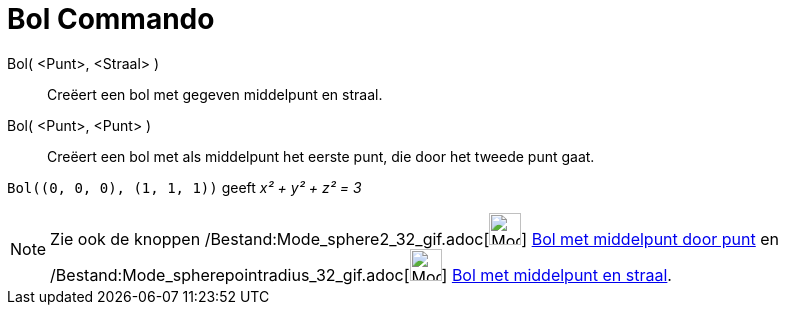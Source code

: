 = Bol Commando
:page-en: commands/Sphere_Command
ifdef::env-github[:imagesdir: /nl/modules/ROOT/assets/images]

Bol( <Punt>, <Straal> )::
  Creëert een bol met gegeven middelpunt en straal.
Bol( <Punt>, <Punt> )::
  Creëert een bol met als middelpunt het eerste punt, die door het tweede punt gaat.

[EXAMPLE]
====

`++Bol((0, 0, 0), (1, 1, 1))++` geeft _x² + y² + z² = 3_

====

[NOTE]
====

Zie ook de knoppen /Bestand:Mode_sphere2_32_gif.adoc[image:Mode_sphere2_32.gif[Mode sphere2 32.gif,width=32,height=32]]
xref:/tools/Bol_met_middelpunt_door_punt.adoc[Bol met middelpunt door punt] en
/Bestand:Mode_spherepointradius_32_gif.adoc[image:Mode_spherepointradius_32.gif[Mode spherepointradius
32.gif,width=32,height=32]] xref:/tools/Bol_met_middelpunt_en_straal.adoc[Bol met middelpunt en straal].

====
